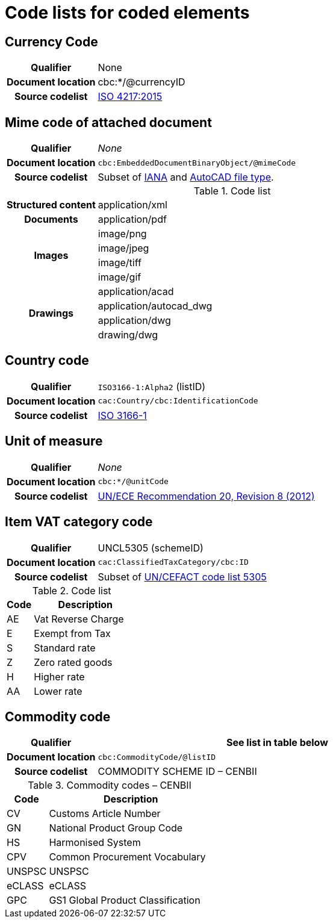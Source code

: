 [[element-codes]]
= Code lists for coded elements


== Currency Code

[cols="1,4"]
|===
h| Qualifier
| None
h| Document location
| cbc:*/@currencyID
h| Source codelist
| link:https://www.iso.org/iso-4217-currency-codes.html[ISO 4217:2015]
|===


== Mime code of attached document

[cols="1,4"]
|===
h| Qualifier
| _None_
h| Document location
| `cbc:EmbeddedDocumentBinaryObject/@mimeCode`
h| Source codelist
|
  Subset of link:http://www.iana.org/assignments/media-types[IANA] and link:http://filext.com/file-extension/DWG[AutoCAD file type].
|===

[cols="1,4"]
.Code list
|===
.1+h| Structured content
| application/xml

.1+h| Documents
| application/pdf

.4+h| Images
| image/png
| image/jpeg
| image/tiff
| image/gif


.4+h| Drawings
| application/acad
| application/autocad_dwg
| application/dwg
| drawing/dwg
|===


== Country code

[cols="1,4"]
|===
h| Qualifier
| `ISO3166-1:Alpha2` (listID)
h| Document location
| `cac:Country/cbc:IdentificationCode`
h| Source codelist
| link:http://www.iso.org/iso/home/standards/country_codes.htm[ISO 3166-1]
|===



== Unit of measure

[cols="1,4"]
|===
h| Qualifier
| _None_
h| Document location
| `cbc:*/@unitCode`
h| Source codelist
| link:http://www.unece.org/tradewelcome/un-centre-for-trade-facilitation-and-e-business-uncefact/outputs/cefactrecommendationsrec-index/list-of-trade-facilitation-recommendations-n-16-to-20.html[UN/ECE Recommendation 20, Revision 8 (2012)]
|===



== Item VAT category code

[cols="1,4"]
|===
h| Qualifier
| UNCL5305 (schemeID)
h| Document location
| `cac:ClassifiedTaxCategory/cbc:ID`
h| Source codelist
| Subset of link:https://www.unece.org/fileadmin/DAM/trade/untdid/d17a/tred/tred5305.htm[UN/CEFACT code list 5305]
|===


[cols="1,4", options="header"]
.Code list
|===
| Code
| Description

| AE
| Vat Reverse Charge

| E
| Exempt from Tax

| S
| Standard rate

| Z
| Zero rated goods

| H
| Higher rate

| AA
| Lower rate
|===


== Commodity code

[cols="1,4", options="header"]
|===
h| Qualifier
| See list in table below
h| Document location
| `cbc:CommodityCode/@listID`
h| Source codelist
| COMMODITY SCHEME ID – CENBII
|===

[cols="1,4", options="header"]
.Commodity codes – CENBII
|===
| Code | Description
| CV | Customs Article Number
| GN | National Product Group Code
| HS | Harmonised System
| CPV | Common Procurement Vocabulary
| UNSPSC | UNSPSC
| eCLASS | eCLASS
| GPC | GS1 Global Product Classification
|===
